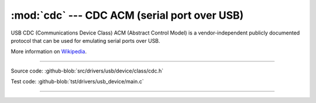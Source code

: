 :mod:`cdc` --- CDC ACM (serial port over USB)
=============================================

USB CDC (Communications Device Class) ACM (Abstract Control Model) is
a vendor-independent publicly documented protocol that can be used for
emulating serial ports over USB.

More information on Wikipedia_.

----------------------------------------------

.. module:: cdc
   :synopsis: CDC ACM (serial port over USB).

Source code: :github-blob:`src/drivers/usb/device/class/cdc.h`

Test code: :github-blob:`tst/drivers/usb_device/main.c`

----------------------------------------------

.. doxygenfile:: drivers/usb/device/class/cdc.h
   :project: simba

.. _Wikipedia: https://en.wikipedia.org/wiki/USB_communications_device_class
